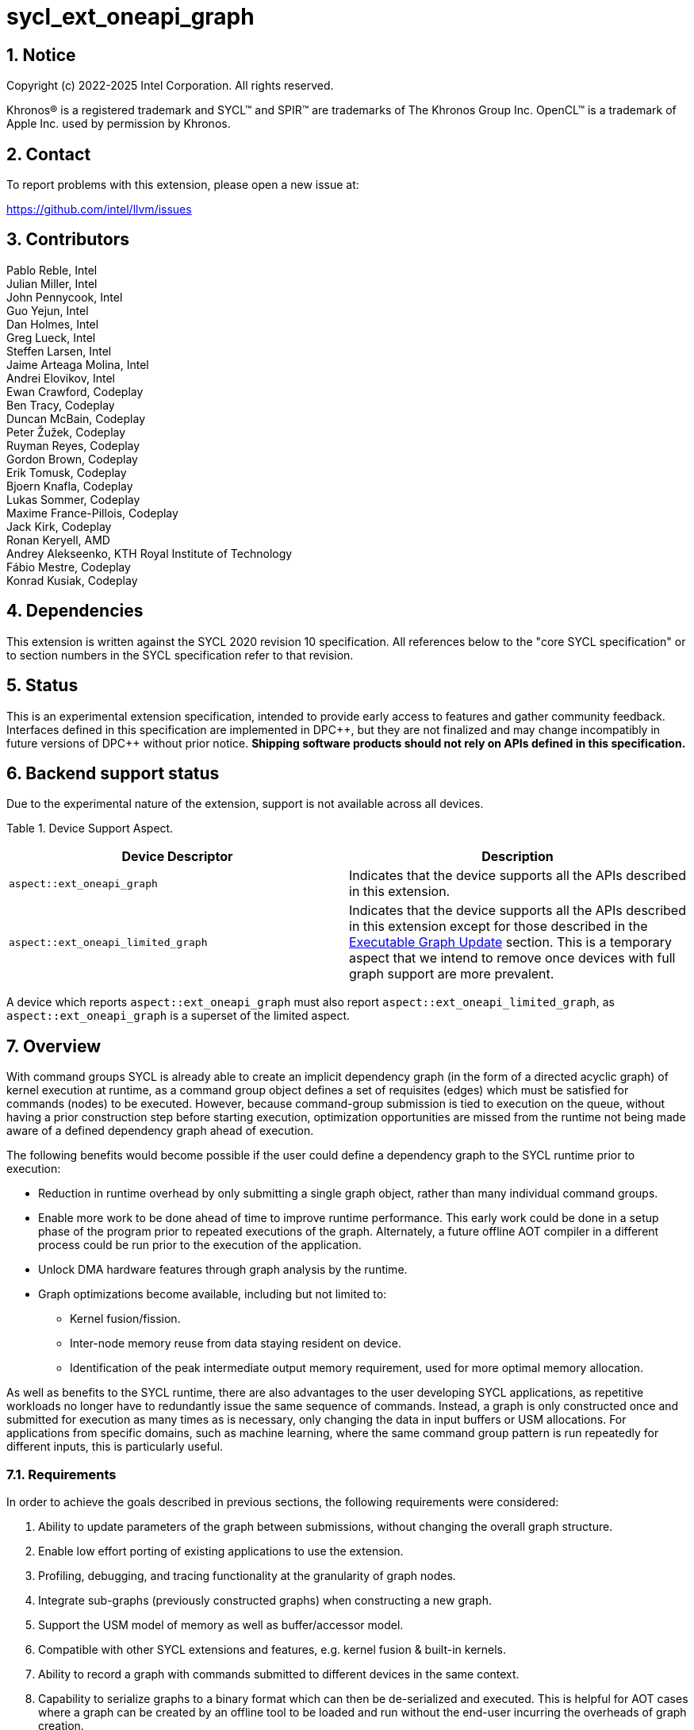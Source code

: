 = sycl_ext_oneapi_graph

:source-highlighter: coderay
:coderay-linenums-mode: table

// This section needs to be after the document title.
:doctype: book
:toc2:
:toc: left
:encoding: utf-8
:lang: en
:sectnums:
:dpcpp: pass:[DPC++]
:endnote: &#8212;{nbsp}end{nbsp}note

// Set the default source code type in this document to C++,
// for syntax highlighting purposes.  This is needed because
// docbook uses c++ and html5 uses cpp.
:language: {basebackend@docbook:c++:cpp}

== Notice

Copyright (c) 2022-2025 Intel Corporation.  All rights reserved.

Khronos(R) is a registered trademark and SYCL(TM) and SPIR(TM) are trademarks
of The Khronos Group Inc.  OpenCL(TM) is a trademark of Apple Inc. used by
permission by Khronos.


== Contact

To report problems with this extension, please open a new issue at:

https://github.com/intel/llvm/issues

== Contributors

Pablo Reble, Intel +
Julian Miller, Intel +
John Pennycook, Intel +
Guo Yejun, Intel +
Dan Holmes, Intel +
Greg Lueck, Intel +
Steffen Larsen, Intel +
Jaime Arteaga Molina, Intel +
Andrei Elovikov, Intel +
Ewan Crawford, Codeplay +
Ben Tracy, Codeplay +
Duncan McBain, Codeplay +
Peter Žužek, Codeplay +
Ruyman Reyes, Codeplay +
Gordon Brown, Codeplay +
Erik Tomusk, Codeplay +
Bjoern Knafla, Codeplay +
Lukas Sommer, Codeplay +
Maxime France-Pillois, Codeplay +
Jack Kirk, Codeplay +
Ronan Keryell, AMD +
Andrey Alekseenko, KTH Royal Institute of Technology +
Fábio Mestre, Codeplay +
Konrad Kusiak, Codeplay +

== Dependencies

This extension is written against the SYCL 2020 revision 10 specification.  All
references below to the "core SYCL specification" or to section numbers in the
SYCL specification refer to that revision.

== Status

This is an experimental extension specification, intended to provide early
access to features and gather community feedback.  Interfaces defined in this
specification are implemented in {dpcpp}, but they are not finalized and may
change incompatibly in future versions of {dpcpp} without prior notice.
*Shipping software products should not rely on APIs defined in this
specification.*

== Backend support status

Due to the experimental nature of the extension, support is not available across
all devices.

Table {counter: tableNumber}. Device Support Aspect.
[%header]
|===
| Device Descriptor | Description

|`aspect::ext_oneapi_graph`
| Indicates that the device supports all the APIs described in this extension.
|`aspect::ext_oneapi_limited_graph`
| Indicates that the device supports all the APIs described in this extension
except for those described in the <<executable-graph-update, Executable Graph
Update>> section. This is a temporary aspect that we intend to remove once
devices with full graph support are more prevalent.

|===

A device which reports `aspect::ext_oneapi_graph` must also report
`aspect::ext_oneapi_limited_graph`, as `aspect::ext_oneapi_graph` is a
superset of the limited aspect.

== Overview

With command groups SYCL is already able to create an implicit dependency
graph (in the form of a directed acyclic graph) of kernel execution at runtime,
as a command group object defines a set of requisites (edges) which must be
satisfied for commands (nodes) to be executed. However, because command-group
submission is tied to execution on the queue, without having a prior
construction step before starting execution, optimization opportunities are
missed from the runtime not being made aware of a defined dependency graph ahead
of execution.

The following benefits would become possible if the user could define a
dependency graph to the SYCL runtime prior to execution:

* Reduction in runtime overhead by only submitting a single graph object, rather
  than many individual command groups.

* Enable more work to be done ahead of time to improve runtime performance. This
  early work could be done in a setup phase of the program prior to repeated
  executions of the graph. Alternately, a future offline AOT compiler in a different
  process could be run prior to the execution of the application.

* Unlock DMA hardware features through graph analysis by the runtime.

* Graph optimizations become available, including but not limited to:
** Kernel fusion/fission.
** Inter-node memory reuse from data staying resident on device.
** Identification of the peak intermediate output memory requirement, used for
   more optimal memory allocation.

As well as benefits to the SYCL runtime, there are also advantages to the user
developing SYCL applications, as repetitive workloads no longer have to
redundantly issue the same sequence of commands. Instead, a graph is only
constructed once and submitted for execution as many times as is necessary, only
changing the data in input buffers or USM allocations. For applications from
specific domains, such as machine learning, where the same command group pattern
is run repeatedly for different inputs, this is particularly useful.

=== Requirements

In order to achieve the goals described in previous sections, the following
requirements were considered:

1. Ability to update parameters of the graph between submissions, without
   changing the overall graph structure.
2. Enable low effort porting of existing applications to use the extension.
3. Profiling, debugging, and tracing functionality at the granularity of graph
   nodes.
4. Integrate sub-graphs (previously constructed graphs) when constructing a new
   graph.
5. Support the USM model of memory as well as buffer/accessor model.
6. Compatible with other SYCL extensions and features, e.g. kernel fusion &
   built-in kernels.
7. Ability to record a graph with commands submitted to different devices in the
   same context.
8. Capability to serialize graphs to a binary format which can then be
   de-serialized and executed. This is helpful for AOT cases where a graph
   can be created by an offline tool to be loaded and run without the end-user
   incurring the overheads of graph creation.
9. Backend interoperability, the ability to retrieve a native graph object from
    the graph and use that in a native backend API.

To allow for prototype implementations of this extension to be developed
quickly for evaluation the scope of this proposal was limited to a subset
of these requirements. In particular, the serialization functionality (8),
backend interoperability (9), and a profiling/debugging interface (3) were
omitted. As these are not easy to abstract over several backends without
significant investigation. It is also hoped these features can be exposed as
additive changes to the API, and thus introduced in future versions of the
extension.

Another reason for deferring a serialize/deserialize API (8) is that its scope
could extend from emitting the graph in a binary format, to emitting a
standardized IR format that enables further device specific graph optimizations.

Multi-device support (7) is something that we are considering introducing into
the extension in later revisions, which may result in API changes. It has been
planned for to the extent that the definition of a graph node is device
specific, however currently all nodes in a graph must target the same device
provided to the graph constructor.

=== Graph Building Mechanisms

This extension contains two different API mechanisms for constructing a graph
of commands:

1. **Explicit graph building API** - Allows users to specify the exact nodes
and edges they want to add to the graph.

2. **Queue recording API (aka "Record & Replay")** - Introduces state to a
`sycl::queue` such that rather than scheduling commands immediately for
execution, they are added to the graph object instead, with edges captured from
the dependencies of the command group.

Each of these mechanisms for constructing a graph have their own advantages, so
having both APIs available allows the user to pick the one which is most
suitable for them. The queue recording API allows quicker porting of existing
applications, and can capture external work that is submitted to a queue, for
example via library function calls. While the explicit API can better express
what data is internal to the graph for optimization, and dependencies don't need
to be inferred.

It is valid to combine these two mechanisms, however it is invalid to modify
a graph using the explicit API while that graph is currently recording commands
from any queue, for example:

[source, c++]
----
graph.begin_recording(queue);
graph.add(/*command group*/);    // Invalid as graph is recording a queue
graph.end_recording();
----

== Specification

=== Feature test macro

This extension provides a feature-test macro as described in the core SYCL
specification.  An implementation supporting this extension must predefine the
macro `SYCL_EXT_ONEAPI_GRAPH` to one of the values defined in the table below.
Applications can test for the existence of this macro to determine if the
implementation supports this feature, or applications can test the macro's
value to determine which of the extension's APIs the implementation supports.

Table {counter: tableNumber}. Values of the `SYCL_EXT_ONEAPI_GRAPH` macro.
[%header,cols="1,5"]
|===
|Value |Description
|1     |Initial extension version. Base features are supported.
|===

=== SYCL Graph Terminology [[terminology]]

Table {counter: tableNumber}. Terminology.
[%header,cols="1,3"]
|===
| Concept | Description

| Graph
| A directed and acyclic graph (DAG) of commands (nodes) and their dependencies
(edges), represented by the `command_graph` class.

| Node
| A command, which can have different attributes, targeting a specific device.

| Edge
| Dependency between commands as a happens-before relationship.

|===

==== Explicit Graph Building API

When using the explicit graph building API to construct a graph, nodes and
edges are captured as follows.

Table {counter: tableNumber}. Explicit Graph Definition.
[%header,cols="1,3"]
|===
| Concept | Description

| Node
| In the explicit graph building API nodes are created by the user invoking
methods on a modifiable graph passing a command-group function (CGF). Each node
represents either a command-group or an empty operation.

| Edge
| In the explicit graph building API edges are primarily defined by the user
through newly added interfaces. This is either using the `make_edge()` function
to define an edge between existing nodes, or using a
`property::node::depends_on` property list when adding a new node to the graph.

Edges can also be created when explicitly adding nodes to the graph through
existing SYCL mechanisms for expressing dependencies. Data dependencies from
accessors to existing nodes in the graph are captured as an edge. Using
`handler::depends_on()` will also create a graph edge when passed an event
returned from a queue submission captured by a queue recording to the same
graph.
|===

==== Queue Recording API

When using the record & replay API to construct a graph by recording a queue,
nodes and edges are captured as follows.

Table {counter: tableNumber}. Recorded Graph Definition.
[%header,cols="1,3"]
|===
| Concept | Description

| Node
| A node in a queue recorded graph represents a command-group submission to the
device associated with the queue being recorded. Nodes are constructed from
the command-group functions (CGF) passed to `queue::submit()`, or from the queue
shortcut equivalents for the defined handler command types. Each submission
encompasses either one or both of a.) some data movement, b.) a single
asynchronous command launch. Nodes cannot define forward edges, only backwards.
That is, nodes can only create dependencies on command-groups that have already
been submitted.

| Edge
| An edge in a queue recorded graph is expressed through command group
dependencies in one of three ways. Firstly, through buffer accessors that
represent data dependencies between two command groups captured as nodes.
Secondly, by using the `handler::depends_on()` mechanism inside a command group
captured as a node. However, for an event passed to `handler::depends_on()` to
create an edge, it must be an event returned from a queue
submission captured by the same graph. Otherwise, a synchronous error will be
thrown with error code `invalid`. `handler::depends_on()` can be
used to express edges when a user is working with USM memory rather than SYCL
buffers. Thirdly, for a graph recorded with an in-order queue, an edge is added
automatically between two sequential command groups submitted to the in-order queue.
|===

==== Sub-Graph

A node in a graph can take the form of a nested sub-graph. This occurs when
a command-group submission that invokes `handler::ext_oneapi_graph()` with an
executable graph object is added to the graph as a node. The child graph node is
scheduled in the parent graph as-if edges are created to connect the root nodes
of the child graph with the dependent nodes of the parent graph.

Adding an executable graph as a sub-graph does not affect its existing node
dependencies, such that it could be submitted in future without any side
effects of prior uses as a sub-graph.

=== Node

[source, c++]
----
namespace sycl::ext::oneapi::experimental {
enum class node_type {
  empty,
  subgraph,
  kernel,
  memcpy,
  memset,
  memfill,
  prefetch,
  memadvise,
  ext_oneapi_barrier,
  host_task,
  async_malloc,
  async_free
};

class node {
public:
  node() = delete;

  node_type get_type() const;

  std::vector<node> get_predecessors() const;

  std::vector<node> get_successors() const;

  static node get_node_from_event(event nodeEvent);

  template <int Dimensions>
  void update_nd_range(nd_range<Dimensions> executionRange);

  template <int Dimensions>
  void update_range(range<Dimensions> executionRange);
};

}  // sycl::namespace ext::oneapi::experimental
----

:crs: https://www.khronos.org/registry/SYCL/specs/sycl-2020/html/sycl-2020.html#sec:reference-semantics

Node is a class that encapsulates tasks like SYCL kernel functions, or memory
operations for deferred execution. A graph must
be created first, the structure of a graph is defined second by adding nodes and
edges.

The `node` class provides the {crs}[common reference semantics].

==== Node Member Functions

[source, c++]
----
node_type get_type() const;
----

_Returns:_ A value representing the type of command this node represents.

[source, c++]
----
std::vector<node> get_predecessors() const;
----

_Returns:_ A list of the predecessor nodes which this node directly depends on.

[source, c++]
----
std::vector<node> get_successors() const;
----

_Returns:_ A list of the successor nodes which directly depend on this node.

[source, c++]
----
static node get_node_from_event(event nodeEvent);
----

_Effects:_ Finds the node associated with an event `nodeEvent` created from
a submission to a queue in the recording state.

_Returns:_ Graph node that was created when the command that returned
`nodeEvent` was submitted.

_Throws:_ An `exception` with error code `invalid` if `nodeEvent` is not
associated with a graph node.

[source, c++]
----
template <int Dimensions>
void update_nd_range(nd_range<Dimensions> executionRange);
----

_Effects:_ Updates the ND-range for this node with a new value
`executionRange`. This new value will not affect any executable graphs this
node is part of until it is passed to the executable graph's update function.
See <<executable-graph-update, Executable Graph Update>> for more information
about updating kernel nodes.

_Constraints_: Available only when `Dimensions` is 1, 2, or 3.

_Throws:_

* An `exception` with error code `invalid` if `Dimensions` does not match the
  dimensions of the existing kernel execution range.

* An `exception` with error code `invalid` if the type of the node is not a
  kernel execution.

[source, c++]
----
template <int Dimensions>
void update_range(range<Dimensions> executionRange);
----

_Effects:_ Updates the execution range for this node with a new value
`executionRange`. This new value will not affect any executable graphs this
node is part of until it is passed to the executable graph's update function.
See <<executable-graph-update, Executable Graph Update>> for more information
about updating kernel nodes.

_Constraints_: Available only when `Dimensions` is 1, 2, or 3.

_Throws:_

* An `exception` with error code `invalid` if `Dimensions` does not match the
  dimensions of the existing kernel execution range.

* An `exception` with error code `invalid` if the type of the node is not a
  kernel execution.

==== Dynamic Parameters

[source,c++]
----
namespace ext::oneapi::experimental{
template <typename ValueT>
class dynamic_parameter {
public:
  dynamic_parameter(command_graph<graph_state::modifiable> graph, const ValueT &initialValue);

  void update(const ValueT& newValue);
};
}
----

Dynamic parameters are arguments to a node's command-group which can be updated
by the user after the node has been added to a graph. Updating the value of a
dynamic parameter will be reflected in the modifiable graph which contains this
node. These updated nodes can then be passed to an executable graph to update
it with new values.

The type of the underlying object a dynamic parameter represents is set at
compile time using a template parameter. This underlying type can be an
accessor, a pointer to a USM allocation, scalar passed by value, or a raw byte
representation of the argument. The raw byte representation is intended to
enable updating arguments set using
link:../experimental/sycl_ext_oneapi_raw_kernel_arg.asciidoc[sycl_ext_oneapi_raw_kernel_arg].

Dynamic parameters are registered with nodes in a modifiable graph, with each
registration associating one or more node arguments to the dynamic parameter
instance. Registration happens inside the command-group that the node
represents, and is done when dynamic parameters are set as parameters to the
kernel using `handler::set_arg()`/`handler::set_args()`. It is valid for a node
argument to be registered with more than one dynamic parameter instance.

See <<executable-graph-update, Executable Graph Update>> for more information
about updating node parameters.

The `dynamic_parameter` class provides the {crs}[common reference semantics].

===== Member functions of the `dynamic_parameter` class

[source,c++]
----
dynamic_parameter(command_graph<graph_state::modifiable> graph,
                  const ValueT &initialValue);
----

_Effects:_ Constructs a dynamic parameter object that can be registered with
command graph nodes from `graph` with an initial value `initialValue`.

[Note: This constructor which takes a graph has been deprecated and will be
replaced in the next ABI breaking window. The new constructor will not
associate a dynamic parameter with any specific graph. -- end note]

[source,c++]
----
void update(const ValueT& newValue);
----

_Effects:_ Updates parameters in all nodes registered with this dynamic parameter to
`newValue`. This new value will be reflected immediately in the modifiable graph
which contains the registered nodes. The new value will not be reflected in any
executable graphs created from that modifiable graph until
`command_graph::update()` is called passing the modified nodes, or a new
executable graph is finalized from the modifiable graph.

It is not an error if `newValue` is set to the current parameter value in any
registered nodes.

==== Dynamic Command Groups [[dynamic-command-groups]]

[source,c++]
----
namespace ext::oneapi::experimental {
class dynamic_command_group {
public:
  dynamic_command_group(
      command_graph<graph_state::modifiable> &graph,
      const std::vector<std::function<void(handler &)>>& cgfList);

  size_t get_active_index() const;
  void set_active_index(size_t cgfIndex);
};
----

Dynamic command-groups can be added as nodes to a graph. They provide a
mechanism that allows updating the command-group function of a node after the
graph is finalized. There is always one command-group function in the dynamic
command-group that is set as active, this is the command-group which will
execute for the node when the graph is finalized into an executable state
`command_graph`, and all the other command-group functions in `cgfList` will be
ignored. The executable `command_graph` node can then be updated to a different
kernel in `cgfList`, by selecting a new active index on the dynamic
command-group object and calling the `update(node& node)` method on the
executable `command_graph`.

The `dynamic_command_group` class provides the {crs}[common reference semantics].

See <<executable-graph-update, Executable Graph Update>> for more information
about updating command-groups.

===== Limitations

Dynamic command-groups can only contain the following operations:

* Kernel operations
* <<host-tasks, Host-tasks>>

Trying to construct a dynamic command-group with functions that contain other
operations will result in an error.

All the command-group functions in a dynamic command-group must have identical dependencies.
It is not allowed for a dynamic command-group to have command-group functions that would
result in a change to the graph topology when set to active. In practice, this means that
any calls to `handler.depends_on()` must be identical for all the command-group functions
in a dynamic command-group. The dependencies created by buffer accessors must also create
identical node dependencies across all of the command-group functions.

===== Member functions of the `dynamic_command_group` class

[source,c++]
----
dynamic_command_group(
command_graph<graph_state::modifiable> &graph,
const std::vector<std::function<void(handler &)>>& cgfList);
----

_Effects:_ Constructs a dynamic command-group object that can be added as a
node to `graph`.
`cgfList` is the list of command-group functions that can be activated for this dynamic command-group.
The command-group function at index 0 will be active by default.

_Throws:_

* Synchronously `exception` with error code `invalid` if the graph wasn't created with
  the `property::graph::assume_buffer_outlives_graph` property and the `dynamic_command_group`
  is created with any command-group function that uses buffers. See the
  <<assume-buffer-outlives-graph-property, Assume-Buffer-Outlives-Graph>>
  property for more information.

* An `exception` with error code `invalid` if the `dynamic_command_group`
  is created with command-group functions that are not kernel executions
  or host-tasks.

* An `exception` with error code `invalid` if `cgfList` is empty.

* An `exception` with error code `invalid` if the types of all command-groups in
  `cgfList` do not match.

[source,c++]
----
size_t get_active_index() const;
----

_Returns:_ the index of the currently active command-group function in this
`dynamic_command_group`.

[source,c++]
----
void set_active_index(size_t cgfIndex);
----

_Effects:_ Sets the command-group function with index `cgfIndex` as active.
The index of the command-group function in a `dynamic_command_group` is
identical to its index in the `cgfList` vector when it was passed to the
`dynamic_command_group` constructor.
This change will be reflected immediately in the modifiable graph which contains this
`dynamic_command_group`. The new value will not be reflected in any executable graphs
created from that modifiable graph until `command_graph::update()` is called, passing
the modified nodes, or a new executable graph is finalized from the modifiable graph.
Setting `cgfIndex` to the index of the currently active command-group function is
a no-op.

_Throws:_ An `exception` with error code `invalid` if `cgfIndex` is not a
valid index.

==== Depends-On Property

[source,c++]
----
namespace sycl::ext::oneapi::experimental::property::node {
class depends_on {
  public:
    template<typename... NodeTN>
    depends_on(NodeTN... nodes);
};
}
----

The API for explicitly adding nodes to a `command_graph` includes a
`property_list` parameter. This extension defines the `depends_on` property to
be passed here. `depends_on` defines any `node` objects for the created node to
be dependent on, and therefore form an edge with. These nodes are in addition to
the dependent nodes identified from the command-group requisites of the created
node.

==== Depends-On-All-Leaves Property
[source,c++]
----
namespace sycl::ext::oneapi::experimental::property::node {
class depends_on_all_leaves {
  public:
    depends_on_all_leaves() = default;
};
}
----

The API for explicitly adding nodes to a `command_graph` includes a
`property_list` parameter. This extension defines the `depends_on_all_leaves`
property to be passed here. `depends_on_all_leaves` provides a shortcut for
adding all the current leaves of a graph as dependencies.

=== Graph

[source, c++]
----
namespace sycl::ext::oneapi::experimental {
// State of a graph
enum class graph_state {
  modifiable,
  executable
};

// New object representing graph
template<graph_state State = graph_state::modifiable>
class command_graph {};

template<>
class command_graph<graph_state::modifiable> {
public:
  command_graph(const context& syclContext, const device& syclDevice,
                const property_list& propList = {});

  command_graph(const queue& syclQueue,
                const property_list& propList = {});

  command_graph<graph_state::executable>
  finalize(const property_list& propList = {}) const;

  void begin_recording(queue& recordingQueue, const property_list& propList = {});
  void begin_recording(const std::vector<queue>& recordingQueues, const property_list& propList = {});

  void end_recording();
  void end_recording(queue& recordingQueue);
  void end_recording(const std::vector<queue>& recordingQueues);

  node add(const property_list& propList = {});

  template<typename T>
  node add(T cgf, const property_list& propList = {});

  node add(dynamic_command_group& dynamicCG, const property_list& propList = {});

  void make_edge(node& src, node& dest);

  void print_graph(std::string path, bool verbose = false) const;

  std::vector<node> get_nodes() const;
  std::vector<node> get_root_nodes() const;
};

template<>
class command_graph<graph_state::executable> {
public:
    command_graph() = delete;

    void update(node& node);
    void update(const std::vector<node>& nodes);
    void update(const command_graph<graph_state::modifiable>& graph);

    size_t get_required_mem_size() const noexcept;
};

}  // namespace sycl::ext::oneapi::experimental
----

This extension adds a new `command_graph` object which follows the
{crs}[common reference semantics] of other SYCL runtime objects.

A `command_graph` represents a directed acyclic graph of nodes, where each node
represents a single command for a specific device or a sub-graph. The execution
of a graph completes when all its nodes have completed.

A `command_graph` is built up by either recording queue submissions or
explicitly adding nodes, then once the user is happy that the graph is complete,
the graph instance is finalized into an executable variant which can have no
more nodes added to it. Finalization may be a computationally expensive
operation as the runtime can perform optimizations based on the graph
structure. After finalization the graph can be submitted for execution on a
queue one or more times with reduced overhead.

A `command_graph` can be submitted to both in-order and out-of-order queues. Any
dependencies between the graph and other command-groups submitted to the same 
queue will be respected. However, the in-order and out-of-order properties of the
queue have no effect on how the nodes within the graph are executed (e.g. the graph
nodes without dependency edges may execute out-of-order even when using an in-order
queue). For further information about how the properties of a queue affect graphs
<<Queue Properties, see the section on Queue Properties>>

==== Graph State

An instance of a `command_graph` object can be in one of two states:

* **Modifiable** - Graph is under construction and new nodes may be added to it.
* **Executable** - Graph topology is fixed after finalization and graph is ready to
  be submitted for execution.

A `command_graph` object is constructed in the _modifiable_ state and is made
_executable_ by the user invoking `command_graph::finalize()` to create a
new executable instance of the graph. An executable graph cannot be converted
to a modifiable graph. After finalizing a graph in the modifiable state, it is
valid for a user to add additional nodes and finalize again to create subsequent
executable graphs. The state of a `command_graph` object is made explicit by
templating on state to make the class strongly typed, with the default template
argument being `graph_state::modifiable` to reduce code verbosity on
construction.

.Graph State Diagram
[source, mermaid]
....
graph LR
    Modifiable -->|Finalize| Executable
....

==== Executable Graph Update [[executable-graph-update]]

A graph in the executable state can have the configuration of its nodes modified
using a concept called graph _update_. This avoids a user having to rebuild and
finalize a new executable graph when only the parameters of graph nodes change
between submissions.

Updates to a graph will be scheduled after any in-flight executions of the same
graph and will not affect previous submissions of the same graph. The user is
not required to wait on any previous submissions of a graph before updating it.

To update an executable graph, the `property::graph::updatable` property must
have been set when the graph was created during finalization. Otherwise, an
exception will be thrown if a user tries to update an executable graph. This
guarantee allows the backend to provide a more optimized implementation, if
possible.

===== Supported Features

The only types of nodes that are currently able to be updated in a graph are:

* Kernel executions
* <<host-tasks, Host-tasks>>

There are two different APIs that can be used to update a graph:

* <<individual-node-update, Individual Node Update>> which allows updating
individual nodes of a command-graph.
* <<whole-graph-update, Whole Graph Update>> which allows updating the
entirety of the graph simultaneously by using another graph as a
reference.

The following table illustrates the aspects of each supported node type that can be changed
depending on the API used to perform the update.

Table {counter: tableNumber}. Graph update capabilites for supported node types.
[cols="1,2a,2a"]
|===
|Node Type|<<individual-node-update, Individual Node Update>>|<<whole-graph-update, Whole Graph Update>>

|`node_type::kernel`
|

* Kernel function
* Kernel parameters
* ND-range

|
* Kernel parameters
* ND-range

|`node_type::host_task`
|
* Host-task function
|
* Host-task function

|===

===== Individual Node Update [[individual-node-update]]

Individual nodes of an executable graph can be updated directly. Depending on the attribute or `node_type` of the node that requires updating, different API's should be used:

====== Parameter Updates

_Supported Node Types: Kernel_

Parameters to individual nodes in a graph in the `executable` state can be
updated between graph executions using dynamic parameters. A `dynamic_parameter`
object is created with a modifiable state graph and an initial value for the
parameter. Dynamic parameters can then be registered with nodes in that graph
when passed to calls to `set_arg()/set_args()`.

Parameter updates are performed using a `dynamic_parameter` instance by calling
`dynamic_parameter::update()` to update all the parameters of nodes to which the
`dynamic_parameter` is registered. Updates will not affect any nodes which were
not registered, even if they use the same parameter value as a
`dynamic_parameter`.

Since the structure of the graph became fixed when finalizing, updating
parameters on a node will not change the already defined dependencies between
nodes. This is important to note when updating buffer parameters to a node,
since no edges will be automatically created or removed based on this change.
Care should be taken that updates of buffer parameters do not change the
behavior of a graph when executed.

For example, if there are two nodes (NodeA and NodeB) which are connected
by an edge due to a dependency on the same buffer, both nodes must have
this buffer parameter updated to the new value. This maintains the correct
data dependency and prevents unexpected behavior. To achieve this, one
dynamic parameter for the buffer can be registered with all the nodes which
use the buffer as a parameter. Then a single `dynamic_parameter::update()` call
will maintain the graphs data dependencies.

====== Execution Range Updates

_Supported Node Types: Kernel_

Another configuration that can be updated is the execution range of the
kernel, this can be set through `node::update_nd_range()` or
`node::update_range()` but does not require any prior registration.

An alternative way to update the execution range of a node is to do so while
updating command groups as described in the next section. Using this mechanism
lifts the restriction from `node::update_nd_range()` / `node::update_range()`
of only being to update the execution range in the same dimension. As the
update being tied to a change in command-group means that the updated kernel
code may be defined as operating in a different dimension.

====== Command Group Updates

_Supported Node Types: Kernel, Host-task_

The command-groups of a kernel node can be updated using
<<dynamic-command-groups, Dynamic Command-Groups>>. Dynamic command-groups allow
replacing the command-group function of a kernel node with a different one. This
effectively allows updating the kernel function and/or the kernel execution
range.

Command-group updates are performed by creating an instance of the
`dynamic_command_group` class. A dynamic command-group is created with a modifiable
state graph and a list of possible command-group functions. Command-group functions
within a dynamic command-group can then be set to active by using the member function
`dynamic_command_group::set_active_index()`.

Dynamic command-groups are compatible with dynamic parameters. This means that
dynamic parameters can be used in command-group functions that are part of
dynamic command-groups. Updates to such dynamic parameters will be reflected
in the command-group functions once they are activated.

Note that the execution range is tied to the command-group, therefore updating
the range of a node which uses a dynamic command-group will update the
execution range of the currently active command-group. If the dynamic
command-group is shared by another node, it will also update the execution
range of the other nodes sharing that dynamic command-group. Activating a
command-group with `set_active_index` to a command-group that previously had
its execution range updated with `node::update_range()` or
`node::update_nd_range()` will not reset the execution range to the original
value, but instead use the most recently updated value.

====== Committing Updates

Updating a node using the methods mentioned above will take effect immediately
for nodes in modifiable command-graphs. However, for graphs that are in the executable
state, in order to commit the update, the updated nodes must be passed to
`command_graph<graph_state::executable>::update(node& node)` or
`command_graph<graph_state::executable>::update(const std::vector<node>& nodes)`.

===== Whole Graph Update [[whole-graph-update]]

A graph in the executable state can have all of its nodes updated using the
`command_graph<graph_state::executable>::update(graph)` method. This method
takes a source graph in the modifiable state and updates the nodes in the target
executable state graph to reflect any changes made to the nodes in the source
graph. The characteristics which will be updated are detailed in the section on
<<executable-graph-update, Executable Graph Update>>.

Both the source and target graphs for the update must satisfy the following
conditions:

* Both graphs must have been created with the same device and context.
* Neither graph may have any nodes of type `node_type::async_malloc` or
  `node_type::async_free`.
* Both graphs must be topologically identical. The graphs are considered
  topologically identical when:

** Both graphs must have the same number of nodes and edges.
** Internal edges must be between corresponding nodes in each graph.
** Nodes must be added in the same order in the two graphs. Nodes may be added
   via `command_graph::add`, or for a recorded queue via `queue::submit` or
   queue shortcut functions.
** Corresponding nodes in each graph must have the same `node_type`.
** Corresponding nodes of type `node_type::kernel` must have kernels with
   identical types:

*** When the kernel is defined as a lambda, the lambda must be the same.
*** When the kernel is defined as a named function object, the kernel class
    must be the same.
*** When the kernel is defined as a plain function, the function must be the
    same.

** Edge dependencies for each node in the two graphs must be created in the
   same order by using the same API invocation to create each edge. See
   the <<terminology, terminology section>> for an exhaustive definition of
   how edges are defined in a graph for each of the two graph construction
   APIs.

Attempting to use whole-graph update with source or target graphs which do not
satisfy the conditions of topological identity results in undefined behavior,
as it may prevent the runtime from pairing nodes in the source and target
graphs.

It is valid to use nodes that contain dynamic parameters in whole graph updates.
If a node containing a dynamic parameter is updated through the whole graph
update API, then any previous updates to the dynamic parameter will be reflected
in the new graph.

==== Graph-Owned Memory Allocations [[graph-memory-allocations]]

:async_alloc_spec: xref:../proposed/sycl_ext_oneapi_async_memory_alloc.asciidoc

It can be desirable for a graph to own and manage memory allocations for memory
associated with commands in the graph. This is made possible by using the
`async_<malloc/malloc_from_pool>` and `async_free` commands from the
{async_alloc_spec}[sycl_ext_oneapi_async_memory_alloc] extension. These
commands can be added to a graph either via queue recording or explicit graph
creation, which will create allocations which are owned and managed by that
specific `command_graph`, and who's lifetimes are tied to the lifetime of that
graph.

Pointers returned from allocation nodes can be used in other graph nodes in the
same way as regular USM pointers.

===== API Usage

Malloc and free nodes can be added to a graph via both the explicit and queue
recording graph APIs using the `async_<malloc/malloc_from_pool/free>` free
functions inside a command-group:

[source,c++]
----
void* Ptr = nullptr;
size_t AllocSize = 1024;

// Explicit graph creation
Graph.add([&](handler &CGH){
  Ptr = async_malloc(CGH, usm::alloc::device, AllocSize);
});

Graph.add([&](handler &CGH){
  async_free(CGH, Ptr);
});

// Queue recording
Graph.begin_recording(Queue);
Queue.submit([&](handler &CGH){
  Ptr = async_malloc(CGH, usm::alloc::device, AllocSize);
});
Queue.submit([&](handler &CGH){
  async_free(CGH, Ptr);
});
Graph.end_recording(Queue);
----

The `async_*` functions which take a queue can also be used with queue
recording, particularly when recording an in-order queue, to specify
dependencies as no SYCL event is returned.

[source,c++]
----
void* Ptr = nullptr;
size_t AllocSize = 1024;
queue Queue {syclContext, syclDevice, {property::queue::in_order{}}};

Graph.begin_recording(Queue);
Ptr = async_malloc(Queue, usm::alloc::device, AllocSize);
async_free(Queue, Ptr);
Graph.end_recording(Queue);
----

===== Supported Features [[allocation-supported-features]]

Currently only device allocations are supported. Attempting to add allocations
of any other type to a graph will result in synchronous errors being thrown
with error code `invalid`.

===== Restrictions [[allocation-restrictions]]

The following restrictions apply to any graph containing async malloc or free
nodes:

* Only one executable graph instance for a given modifiable graph (created by
finalizing the modifiable graph) can be alive at any time, and all copies of
that instance (created via the {crs}[common reference semantics] of the
`command_graph` class) must be destroyed before the graph can be finalized
again. 
* The graph cannot be used as a sub-graph in another graph.
* Graph memory allocation nodes cannot be updated, and graphs containing these
nodes cannot be updated via <<whole-graph-update, Whole Graph Update>>.

Attempting to perform any of the above operations will result in a sychronous
error being thrown with error code `invalid`.

===== Allocation Lifetime

The lifetime of graph-owned allocations are tied to the lifetime of the graph
itself.

It is only valid to use the pointers returned from graph allocation nodes inside
the graph in which they were allocated. Any nodes using these allocations must
be ordered after the allocation node and before the free node for that
allocation. Failure to do so will result in undefined behavior.

It is invalid to use these pointers outside of the owning graph and doing so
will result in undefined behavior.

===== Behaviour 

The semantics of `async_malloc` and `async_free` within a graph differ from the
non-graph usage described in the
{async_alloc_spec}[sycl_ext_oneapi_async_memory_alloc] extension.

* Graph memory allocations are not made directly from any default or
user-provided Memory Pool. Each graph containing async malloc/free nodes
maintains its own pool of memory from which allocations are made.
The following properties of a default or user-provided memory pool provided in
calls to `async_<malloc/malloc_from_pool>` will be respected for the associated
graph allocations, all other properties will be ignored:

** The allocation type specified when creating the pool with
`usm::alloc::<host/device/shared>`, subject to the limitations in the
<<allocation-supported-features, supported features>> section.

** `property::memory_pool::zero_init` - Allocated memory will be
zero-initialized every time a modifiable graph containing allocations with this
property is finalized into an executable graph (see
<<allocation-restrictions, this section>> for the restrictions around
finalization for such graphs). It will not be zero-initialized again before or
during any subsequent executions of the graph. If that is required by the
application it is the responsibility of the user to add the appropriate
commands to the graph to do this.

* `node_type::async_malloc` nodes within a graph will return a pointer to an
allocation of the provided size. This pointer can then be used in other graph
nodes ordered after that node in the same way any USM pointer would be. 

* `node_type::async_free` nodes within a graph indicate that a given allocation
is no longer in use. They must be ordered after the associated allocation node.
The pointer provided to `async_free` must be the address of a memory allocation
allocated by an async malloc node in the same graph.
Violating these preconditions will result in undefined behavior.

* Other nodes which use a given graph allocation must be ordered via
dependencies such that they are ordered after the allocation node and before the
free node for a given allocation. It is the user's responsibility to ensure that
dependencies are correct. Using a pointer in a graph command ordered after it
has been freed via an `async_free` node results in undefined behavior.

The total amount of memory required for graph allocations by an executable graph
can be queried using the `command_graph::get_required_mem_size()` member
function.

==== Graph Properties [[graph-properties]]

===== No-Cycle-Check Property

[source,c++]
----
namespace sycl::ext::oneapi::experimental::property::graph {
class no_cycle_check {
  public:
    no_cycle_check() = default;
};
}
----

The `property::graph::no_cycle_check` property disables any checks if a newly
added dependency will lead to a cycle in a specific `command_graph` and can be
passed to a `command_graph` on construction via the property list parameter.
As a result, no errors are reported when a function tries to create a cyclic
dependency. Thus, it's the user's responsibility to create an acyclic graph
for execution when this property is set. Creating a cycle in a `command_graph`
puts that `command_graph` into an undefined state. Any further operations
performed on a `command_graph` in this state will result in undefined
behavior.

===== Assume-Buffer-Outlives-Graph Property [[assume-buffer-outlives-graph-property]]

[source,c++]
----
namespace sycl::ext::oneapi::experimental::property::graph {
class assume_buffer_outlives_graph {
  public:
    assume_buffer_outlives_graph() = default;
};
}
----

The `property::graph::assume_buffer_outlives_graph` property disables
<<buffer-limitations, restrictions on using buffers>> in a `command_graph` and
can be passed to a `command_graph` on construction via the property list
parameter. This property represents a promise from the user that any buffer
which is used in a graph will be kept alive on the host for the lifetime of the
graph. Destroying that buffer during the lifetime of a `command_graph`
constructed with this property results in undefined behavior.

===== Updatable Property [[updatable-property]]

[source,c++]
----
namespace sycl::ext::oneapi::experimental::property::graph {
class updatable {
  public:
    updatable() = default;
};
}
----

The `property::graph::updatable` property enables updating a `command_graph`
when passed on finalization of a modifiable `command_graph`. For further
information see <<executable-graph-update, the section on Executable Graph
Update>>.

==== Enable-Profiling Property [[enable-profiling]]

[source,c++]
----
namespace sycl::ext::oneapi::experimental::property::graph {
class enable_profiling {
  public:
    enable_profiling() = default;
};
}
----

The `property::graph::enable_profiling` property enables profiling events
returned from submissions of the executable graph. Passing this property
implies disabling certain optimizations. As a result, the execution time of a
graph finalized with profiling enabled is longer than that of a graph without
profiling capability. An error will be thrown when attempting to profile an
event from a graph submission that was created without this property.

==== Graph Member Functions

===== Constructor of the `command_graph` class

[source,c++]
----
command_graph(const context& syclContext,
              const device& syclDevice,
              const property_list& propList = {});
----

_Effects:_ Creates a SYCL `command_graph` object in the modifiable state for context
`syclContext` and device `syclDevice`. Zero or more properties can be provided
to the constructed SYCL `command_graph` via an instance of `property_list`.
`syclContext` is an immutable characteristic of the graph.

_Constraints:_ This constructor is only available when the `command_graph`
state is `graph_state::modifiable`.

_Preconditions:_ Valid `command_graph` constructor properties are listed in
Section <<graph-properties, Graph Properties>>.

_Throws:_

* Synchronously `exception` with error code `invalid` if `syclDevice` is not
associated with `syclContext`.

* Synchronously `exception` with error code `invalid` if `syclDevice`
  <<device-info-query, reports this extension as unsupported>>.

[source,c++]
----
command_graph(const queue& syclQueue,
              const property_list& propList = {});
----

_Effects:_ Simplified constructor form where `syclQueue` provides only
the device and context which become immutable characteristics of the graph.
Zero or more properties can be provided to the constructed SYCL `command_graph`
via an instance of `property_list`. All other properties of the queue are
ignored for the purposes of graph creation. See the
<<Queue Properties, Queue Properties>> section for more general information
about how queue properties interact with command_graph objects.

_Constraints:_ This constructor is only available when the `command_graph` state is
`graph_state::modifiable`.

_Preconditions:_ Valid `command_graph` constructor properties are listed in
Section <<graph-properties, Graph Properties>>.

_Throws:_ Synchronously `exception` with error code `invalid` if the device
associated with
`syclQueue` <<device-info-query, reports this extension as unsupported>>.

===== Member functions of the `command_graph` class

[source,c++]
----
node add(const property_list& propList = {});
----

_Effects:_ This creates an empty node which contains no command. Its intended use is
to make a connection point inside a graph between groups of nodes, and can
significantly reduce the number of edges ( O(n) vs. O(n^2^) ).

_Constraints:_ This member function is only available when the `command_graph`
state is `graph_state::modifiable`.

_Returns:_ The empty node which has been added to the graph.

_Throws:_ Synchronously `exception` with error code `invalid` if a queue is
recording commands to the graph.

[source,c++]
----
template<typename T>
node add(T cgf, const property_list& propList = {});
----

_Effects:_ The `cgf` command group function behaves in much the same way as the command
group function passed to `queue::submit` unless explicitly stated otherwise in
<<extension-interaction, Interaction With Other Extensions>>. Code in the
function is executed synchronously, before the function returns back to
`command_graph::add`, with the exception of any SYCL commands (e.g. kernels,
or explicit memory copy operations). These commands are captured
into the graph and executed asynchronously when the graph is submitted to a
queue. The requisites of `cgf` will be used to identify any dependent nodes in
the graph to form edges with.

_Constraints:_ This member function is only available when the `command_graph`
state is `graph_state::modifiable`.

_Returns:_ The command-group function object node which has been added to the graph.

_Throws:_

* Synchronously `exception` with error code `invalid` if a queue is recording
  commands to the graph.
* Synchronously `exception` with error code `invalid` if the graph wasn't
  created with the `property::graph::assume_buffer_outlives_graph` property
  and this command uses a buffer. See the
  <<assume-buffer-outlives-graph-property, Assume-Buffer-Outlives-Graph>>
  property for more information.
* An `exception` with error code `invalid` if the type of the command contained
  in the command-group is `async_malloc` and the `usm::alloc` type of the
  associated memory pool is not `usm::alloc::device`.
* An `exception` with error code `invalid` if the type of the command contained
  in the command-group is not a kernel execution and a `dynamic_parameter` was
  registered inside `cgf`.

[source,c++]
----
node add(dynamic_command_group& dynamicCG, const property_list& propList = {});
----

_Effects:_ Adds the dynamic command-group `dynamicCG` as a node to the graph and sets the
current active command-group function in `dynamicCG` as the executable for future
executions of this graph node.
The current active command-group function in `dynamicCG` will be executed asynchronously
when the graph is submitted to a queue. The requisites of this command-group
function will be used to identify any dependent nodes in the graph
to form edges with. The other command-group functions in `dynamicCG` will be captured
into the graph but will not be executed in a graph submission unless they are
set to active.

_Constraints:_ This member function is only available when the `command_graph`
state is `graph_state::modifiable`.

_Returns:_ The dynamic command-group object node which has been added to the graph.

_Throws:_

* Synchronously `exception` with error code `invalid` if a queue is recording
  commands to the graph.

* Synchronously `exception` with error code `invalid` if the graph does not match
  the graph used on construction of `dynamicCG`.

* An `exception` with error code `invalid` if the command-group functions in
  `cgfList` have event or accessor dependencies that are incompatible with
  each other and would result in different graph topologies when set to active.

[source,c++]
----
void make_edge(node& src, node& dest);
----

_Effects:_ Creates a dependency between two nodes representing a happens-before
relationship. Node `dest` will be dependent on `src`.

_Constraints:_ This member function is only available when the `command_graph`
state is `graph_state::modifiable`.

_Throws:_

* Synchronously `exception` with error code `invalid` if a queue is recording
  commands to the graph object.

* Synchronously `exception` with error code `invalid` if `src` or `dest`
  are not valid nodes assigned to the graph object.

* Synchronously `exception` with error code `invalid` if `src` and `dest`
  are the same node.

* Synchronously `exception` with error code `invalid` if the resulting
  dependency would lead to a cycle. This error is omitted when
  `property::graph::no_cycle_check` is set.

[source,c++]
----
command_graph<graph_state::executable>
finalize(const property_list& propList = {}) const;
----

_Effects:_ Synchronous operation that creates a new graph in the executable
state with a fixed topology that can be submitted for execution on any queue
sharing the context associated with the graph.
It is valid to call this member function to create a new executable graph while
another executable graph created from the same modifiable graph already exists,
unless the graph contains
<<graph-memory-allocations, graph-owned memory allocations>>.
It is also valid to continue to add new nodes to the modifiable graph instance
after calling this function. It is valid to finalize an empty graph instance
with no recorded commands.

_Constraints:_ This member function is only available when the `command_graph`
state is `graph_state::modifiable`.

_Returns:_ A new executable graph object which can be submitted to a queue.

_Throws:_ 

* Synchronous `exception` with error code `feature_not_supported` if
  the graph contains a command that is not supported by the device.
* An `exception` with error code `invalid` if the graph contains
  <<graph-memory-allocations, graph-owned memory allocations>> and any instance
  of an executable graph created from this modifiable graph is still alive.

[source,c++]
----
void
print_graph(std::string path, bool verbose = false) const;
----

_Effects:_ Synchronous operation that writes a DOT formatted description of the graph to the
provided `path`. By default, this includes the graph topology, node types, node id,
and kernel names.
`verbose` can be set to true to write more detailed information about each node type
such as kernel arguments, copy source, and destination addresses.
At the moment DOT format is the only supported format. The name of the output file
must therefore match this extension, i.e. "<filename>.dot".

_Throws:_ Synchronously `exception` with error code `invalid` if the path is
invalid or the file extension is not supported or if the write operation failed.

[source,c++]
----
std::vector<node> get_nodes() const;
----

_Returns:_ A list of all the nodes present in the graph in the order that they
were added.

[source,c++]
----
std::vector<node> get_root_nodes() const;
----

_Returns:_ A list of all nodes in the graph which have no dependencies.

[source,c++]
----
size_t get_required_mem_size() const noexcept;
----

_Constraints:_ This member function is only available when the `command_graph` state is
`graph_state::executable`.

_Returns:_ The total size in bytes of the memory required for
<<graph-memory-allocations, graph-owned memory allocations>> in this graph.

=====  Member functions of the `command_graph` class for graph update

[source,c++]
----
void update(node& node);
----

_Effects:_ Updates an executable graph node that corresponds to `node`.
`node` must be a kernel execution node. The command-group function of the node
will be updated, inside the executable graph, to reflect the current values
in `node`. This includes the kernel function, the kernel nd-range and
the kernel parameters. Updating these values will not change the structure of
the graph.
The implementation may perform a blocking wait during this call on any
in-flight executions of that same graph if required by the backend.

_Constraints:_ This member function is only available when the `command_graph`
state is `graph_state::executable`.

_Throws:_

* Synchronously `exception` with error code `invalid` if
  `property::graph::updatable` was not set when the executable graph was
  created.
* An `exception` with error code `invalid` if `node` is not part of the
  graph.
* An `exception` with error code `invalid` if the type of `node` is either
  `node_type::async_malloc` or `node_type::async_free`.
* If any other `exception` is thrown the state of the graph node is undefined.

[source,c++]
----
void update(const std::vector<node>& nodes);
----

_Effects:_ Updates all executable graph nodes that corresponds to the nodes contained in
`nodes`. All nodes must be kernel nodes. The command-group function of each node
will be updated, inside the executable graph, to reflect the current values in
`nodes`. This includes the kernel function, the kernel nd-range and the kernel
parameters".
Updating these values will not change the structure of the graph.
The implementation may perform a blocking wait during this call on any
in-flight executions of that same graph if required by the backend.

_Constraints:_ This member function is only available when the `command_graph`
state is `graph_state::executable`.

_Throws:_

* Synchronously `exception` with error code `invalid` if
  `property::graph::updatable` was not set when the executable graph was created.
* An `exception` with error code `invalid` if any node in `nodes` is not part of the
  graph.
* An `exception` with error code `invalid` if the type of any node in `nodes` is
  either `node_type::async_malloc` or `node_type::async_free`.
* If any other `exception` is thrown the state of the graph nodes is undefined.

[source, c++]
----
void
update(const command_graph<graph_state::modifiable>& source);
----

_Effects:_ Updates all of the nodes in the target graph with parameters from a
topologically identical graph `source` in the modifiable state. The full
definition of what constitutes a topologically identical graph can be found in
the <<whole-graph-update, Whole-Graph Update>> section. Violating any of these
topology requirements results in undefined behavior.
The characteristics in the executable graph which will be updated are detailed
in the section on <<executable-graph-update, Executable Graph Update>>.
It is not an error to update an executable graph such that all parameters of
nodes in `source` are identical to the arguments of the executable graph prior to
the update.
The implementation may perform a blocking wait during this call on
any in-flight executions of that same graph if required by the backend.
This function may only be called if the graph was created with the `updatable`
property.

_Constraints:_ This member function is only available when the `command_graph`
state is `graph_state::executable`.

_Throws:_

* Synchronously `exception` with error code `invalid` if `source` contains any
  node which is not one of the following types:

** `node_type::empty`
** `node_type::ext_oneapi_barrier`
** `node_type::kernel`

* Synchronously `exception` with error code `invalid` if the context or device
  associated with `source` does not match that of the `command_graph` being
  updated.

* Synchronously `exception` with error code `invalid` if
  `property::graph::updatable` was not set when the executable graph was
  created.

* Synchronous `exception` with error code `invalid` if the graph contains any
  <<graph-memory-allocations, graph-owned memory allocations>>.

* If any other `exception` is thrown the state of the graph nodes is undefined.

===== Member functions of the `command_graph` class for queue recording

[source, c++]
----
void
begin_recording(queue& recordingQueue,
                const property_list& propList = {})
----

_Effects:_ Synchronously changes the state of `recordingQueue` to the
`queue_state::recording` state. This operation is an error if `recordingQueue`
is already in the `queue_state::recording` state.

_Preconditions:_ 
`propList` is an optional parameter for passing properties.
Properties for the `command_graph` class are defined in
<<graph-properties, Graph Properties>>.

_Throws:_

* Synchronously `exception` with error code `invalid` if `recordingQueue` is
  already recording to a graph.

* Synchronously `exception` with error code `invalid` if `recordingQueue` is
  associated with a device or context that is different from the device
  and context used on creation of the graph.

[source, c++]
----
void
begin_recording(const std::vector<queue>& recordingQueues,
                const property_list& propList = {})
----

_Effects:_ Synchronously changes the state of each queue in `recordingQueues`
to the `queue_state::recording` state and start recording commands to the graph
instance. This operation is an error for any queue in `recordingQueues` that
is already in the `queue_state::recording` state.

_Preconditions:_ 
`propList` is an optional parameter for passing properties.
Properties for the `command_graph` class are defined in
<<graph-properties, Graph Properties>>.

_Throws:_

* Synchronously `exception` with error code `invalid` if any queue in
  `recordingQueues` is already recording to a graph.

* Synchronously `exception` with error code `invalid` if any of `recordingQueues`
  is associated with a device or context that is different from the device
  and context used on creation of the graph.

[source, c++]
----
void end_recording()
----

_Effects:_ Synchronously finishes recording on all queues that are recording
to the graph and sets their state to `queue_state::executing`. This operation
is a no-op for any queue in the graph that is already in the
`queue_state::executing` state.

[source, c++]
----
void end_recording(queue& recordingQueue)
----

_Effects:_ Synchronously changes the state of `recordingQueue` to the
`queue_state::executing` state. This operation is a no-op if `recordingQueue`
is already in the `queue_state::executing` state.

_Throws:_ Synchronously `exception` with error code `invalid` if
`recordingQueue` is recording to a different graph.

[source, c++]
----
void end_recording(const std::vector<queue>& recordingQueues)
----

_Effects:_ Synchronously changes the state of each queue in `recordingQueues` to the
`queue_state::executing` state. This operation is a no-op for any queue in
`recordingQueues` that is already in the `queue_state::executing` state.

_Throws:_ Synchronously `exception` with error code `invalid` if any queue in
`recordingQueues` is recording to a different graph.

=== Queue Class Modifications

[source, c++]
----
namespace sycl {
namespace ext::oneapi::experimental {
enum class queue_state {
  executing,
  recording
};

} // namespace ext::oneapi::experimental

// New methods added to the sycl::queue class
using namespace ext::oneapi::experimental;
class queue {
public:

  ext::oneapi::experimental::queue_state
  ext_oneapi_get_state() const;

  ext::oneapi::experimental::command_graph<graph_state::modifiable> 
  ext_oneapi_get_graph() const;

  /* -- graph convenience shortcuts -- */

  event ext_oneapi_graph(command_graph<graph_state::executable>& graph);
  event ext_oneapi_graph(command_graph<graph_state::executable>& graph,
                   event depEvent);
  event ext_oneapi_graph(command_graph<graph_state::executable>& graph,
                   const std::vector<event>& depEvents);
};
} // namespace sycl
----

:queue-class: https://www.khronos.org/registry/SYCL/specs/sycl-2020/html/sycl-2020.html#sec:interface.queue.class

This extension modifies the {queue-class}[SYCL queue class] such that
<<queue-state, state>> is introduced to queue objects, allowing an instance to be
put into a mode where command-groups are recorded to a graph rather than
submitted immediately for execution.

<<new-queue-member-functions, Three new member functions>> are also added to the
`sycl::queue` class in this extension as queue shortcuts for `handler::graph()`.

==== Queue State

The `sycl::queue` object can be in either of two states. The default
`queue_state::executing` state is where the queue has its normal semantics of
submitted command-groups being immediately scheduled for asynchronous execution.

The alternative `queue_state::recording` state is used for graph construction.
Instead of being scheduled for execution, command-groups submitted to the queue
are recorded to a graph object as new nodes for each submission. After recording
has finished and the queue returns to the executing state, the recorded commands are
not executed, they are transparent to any following queue operations. The state
of a queue can be queried with `queue::ext_oneapi_get_state()`.

.Queue State Diagram
[source, mermaid]
....
graph LR
    Executing -->|Begin Recording| Recording
    Recording -->|End Recording| Executing
....

==== Transitive Queue Recording

Submitting a command-group to a queue in the executable state can implicitly
change its state to `queue_state::recording`. This will occur when the
command-group depends on an event that has been returned by a queue in the
recording state. The change of state happens before the command-group is
submitted to the device (i.e. a new graph node will be created for that command-group).

A queue whose state has been set to `queue_state::recording` using this
mechanism, will behave as if it had been passed as an argument to
`command_graph::begin_recording()`. In particular, its state will not change
again until `command_graph::end_recording()` is called.

The recording properties of the queue whose event triggered the state change
will also be inherited (i.e. any properties passed to the original call of
`command_graph::begin_recording()` will be inherited by the queue whose state
is being transitioned).

===== Example

[source,c++]
----
// q1 state is set to recording.
graph.begin_recording(q1);

// Node is added to the graph by submitting to a recording queue.
auto e1 = q1.single_task(...);

// Since there is a dependency on e1 which was created by a queue being
// recorded, q2 immediately enters record mode, and a new node is created
// with an edge between e1 and e2.
auto e2 = q2.single_task(e1, ...);

// Ends recording on q1 and q2.
graph.end_recording();
----

==== Queue Properties

:queue-properties: https://registry.khronos.org/SYCL/specs/sycl-2020/html/sycl-2020.html#sec:queue-properties

There are {queue-properties}[two properties] defined by the core SYCL
specification that can be passed to a `sycl::queue` on construction via the
property list parameter. They interact with this extension in the following
ways:

1. `property::queue::in_order` - When a queue is created with the in-order
   property, recording its operations results in a straight-line graph, as each
   operation has an implicit dependency on the previous operation. However,
   a graph submitted to an in-order queue will keep its existing structure such
   that the complete graph executes in-order with respect to the other
   command-groups submitted to the queue. The SYCL runtime automatically adds
   an implicit dependency before and after the graph execution, as if the graph
   execution is one command-group submitted to the in-order queue.

2. `property::queue::enable_profiling` - This property has no effect on graph
   recording. When set on the queue a graph is submitted to however, it allows
   profiling information to be obtained from the event returned by a graph
   submission. The executable graph used for this submission must have been
   created with the `enable_profiling` property, see
   <<enable-profiling, Enable-Profiling>> for more details. As it is not
   defined how a submitted graph will be split up for scheduling at runtime,
   the `uint64_t` timestamp reported from a profiling query on a graph
   execution event has the following semantics, which may be
   pessimistic about execution time on device.

   * `info::event_profiling::command_submit` - Timestamp when the graph is
      submitted to the queue.
   * `info::event_profiling::command_start` - Timestamp when the first
      command-group node begins running.
   * `info::event_profiling::command_end` - Timestamp when the last
      command-group node completes execution.

==== New Queue Member Functions

===== Additional member functions of the `sycl::queue` class

[source,c++]
----
queue_state
queue::ext_oneapi_get_state() const;
----

_Effects:_ Query the <<queue-state, recording state>> of the queue.

_Returns:_ If the queue is in the default state where commands are scheduled
immediately for execution, `queue_state::executing` is returned. Otherwise,
`queue_state::recording` is returned where commands are redirected to a `command_graph`
object.

[source,c++]
----
command_graph<graph_state::modifiable>
queue::ext_oneapi_get_graph() const;
----

_Effects:_ Query the underlying command graph of a queue when recording.

_Returns:_ The graph object that the queue is recording commands into.

_Throws:_ Synchronously `exception` with error code `invalid` if the queue is
not in `queue_state::recording` state.

[source,c++]
----
event
queue::ext_oneapi_graph(command_graph<graph_state::executable>& graph)
----

_Effects:_ Queue shortcut function that is equivalent to submitting a command-group
containing `handler::ext_oneapi_graph(graph)`.
The command status of the event returned will be
`info::event_command_status::running` once any command group node starts
executing on a device, and status `info::event_command_status::complete` once
all the nodes have finished execution.

_Preconditions:_ The queue should be associated with a device and context that are the same
as the device and context used on creation of the graph.

_Returns:_ An event which represents the command which is submitted to the queue.

_Throws:_ Synchronous `exception` with error code `invalid` if the queue is
being recorded to a graph and `graph` contains any
<<graph-memory-allocations, graph-owned memory allocations>>.

[source,c++]
----
event
queue::ext_oneapi_graph(command_graph<graph_state::executable>& graph,
                        event depEvent);
----

_Effects:_ Queue shortcut function that is equivalent to submitting a command-group
containing `handler::depends_on(depEvent)` and
`handler::ext_oneapi_graph(graph)`.
The command status of the event returned will be
`info::event_command_status::running` once any command group node starts
executing on a device, and status `info::event_command_status::complete` once
all the nodes have finished execution.

_Preconditions:_ The queue should be associated with a device and context that
are the same as the device and context used on creation of the graph.

_Returns:_ An event which represents the command which is submitted to the queue.

_Throws:_ Synchronous `exception` with error code `invalid` if the queue is
being recorded to a graph and `graph` contains any
<<graph-memory-allocations, graph-owned memory allocations>>.

[source,c++]
----
event
queue::ext_oneapi_graph(command_graph<graph_state::executable>& graph,
                        const std::vector<event>& depEvents);
----

_Effects:_ Queue shortcut function that is equivalent to submitting a command-group
containing `handler::depends_on(depEvents)` and
`handler::ext_oneapi_graph(graph)`.
The command status of the event returned will be
`info::event_command_status::running` once any command group node starts
executing on a device, and status `info::event_command_status::complete` once
all the nodes have finished execution.

_Preconditions:_ The queue should be associated with a device and context that
are the same as the device and context used on creation of the graph.

_Returns:_ An event which represents the command which is submitted to the queue.

_Throws:_ Synchronous `exception` with error code `invalid` if the queue is
being recorded to a graph and `graph` contains any
<<graph-memory-allocations, graph-owned memory allocations>>.

==== New Handler Member Functions

===== Additional member functions of the `sycl::handler` class

[source,c++]
----
void
handler::ext_oneapi_graph(command_graph<graph_state::executable>& graph)
----

_Effects:_ Invokes the execution of a graph. Only one instance of `graph` will
execute at any time. If `graph` is submitted multiple times, dependencies
are automatically added by the runtime to prevent concurrent executions of 
an identical graph.

_Throws:_ 
* Synchronous `exception` with error code `invalid` if the handler
is submitted to a queue which is associated with a device or context that is
different from the device and context used on creation of the graph.
* Synchronous `exception` with error code `invalid` if the handler is submitted
to a queue which is being recorded to a graph and `graph` contains any
<<graph-memory-allocations, graph-owned memory allocations>>.

[source,c++]
----
template <typename DataT, int Dims, access::mode AccMode, access::target
AccTarget, access::placeholder IsPlaceholder> void
handler::require(ext::oneapi::experimental::dynamic_parameter<
              accessor<DataT, Dims, AccMode, AccTarget, IsPlaceholder>>
                  dynamicParamAcc)
----

_Effects:_ Requires access to a memory object associated with an accessor contained in a
dynamic parameter `dynamicParamAcc`.

_Throws:_

* Synchronously `exception` with error code `invalid` if this function is called from
a command-group submitted to a queue with is currently recording to a graph.

* Synchronously `exception` with error code `invalid` if this function is called from
a normal SYCL command-group submission.

[source,c++]
----
template <typename T>
void handler::set_arg(int argIndex,
              ext::oneapi::experimental::dynamic_parameter<T> &dynamicParam);
----

_Effects:_ Sets an argument with index `argIndex` to a kernel based on the value inside a dynamic parameter, and
registers that dynamic parameter `dynamicParam` with the graph node encapsulating the
submission of the command-group that calls this function.

_Throws:_

* Synchronously `exception` with error code `invalid` if this function is called from
a command-group submitted to a queue with is currently recording to a graph.

* Synchronously `exception` with error code `invalid` if this function is called from
a normal SYCL command-group submission.

=== Thread Safety

The new functions in this extension are thread-safe, the same as member
functions of classes in the base SYCL specification. If user code does
not perform synchronization between two threads accessing the same queue,
there is no strong ordering between events on that queue, and the kernel
submissions, recording and finalization will happen in an undefined order.

When one thread ends recording on a queue while another
thread is submitting work, which kernels will be part of the subsequent
graph is undefined. If user code enforces a total order on the queue
events, then the behavior is well-defined, and will match the observable
total order.

The returned value from the `queue::ext_oneapi_get_state()` should be
considered immediately stale in multi-threaded usage, as another thread could
have preemptively changed the state of the queue.

=== Exception Safety

In addition to the destruction semantics provided by the SYCL
{crs}[common reference semantics], when the last copy of a modifiable
`command_graph` is destroyed recording is ended on any queues that are recording
to that graph, equivalent to `+this->end_recording()+`.

As a result, users don't need to manually wrap queue recording code in a
`try` / `catch` block to reset the state of recording queues on an exception
back to the executing state. Instead, an uncaught exception destroying the
modifiable graph will perform this action, useful in RAII pattern usage.

=== Command-Group Function Limitations

While not disallowed by the SYCL specification it should be noted that it is not
possible to capture arbitrary C++ code which is inside a CGF (Command-Group
Function) used to create a graph node. This code will be evaluated once during
the call to `queue::submit()` or `command_graph::add()` along with the calls to
handler functions and this will not be reflected on future executions of the
graph.

Similarly, any command-group function inside a `dynamic_command_group` will be
evaluated once, in index order, when submitted to the graph using
`command_graph::add()`.

Any code like this should be moved to a separate host-task and added to the
graph via the recording or explicit APIs in order to be compatible with this
extension.

=== Host Tasks [[host-tasks]]

:host-task: https://registry.khronos.org/SYCL/specs/sycl-2020/html/sycl-2020.html#subsec:interfaces.hosttasks

A {host-task}[host task] is a native C++ callable, scheduled according to SYCL
dependency rules. It is valid to record a host task as part of a graph, though it
may lead to sub-optimal graph performance because a host task node may prevent
the SYCL runtime from submitting the entire executable `command_graph` to the
device at once.

[source,c++]
----
auto node = graph.add([&](sycl::handler& cgh){
  // Host code here is evaluated during the call to add()
  cgh.host_task([=](){
    // Code here is evaluated as part of executing the command graph node
  });
});
----

Host-tasks can be updated using <<executable-graph-update, Executable Graph Update>>.


=== Queue Behavior In Recording Mode

When a queue is placed in recording mode via a call to `command_graph::begin_recording`,
some features of the queue are no longer available because the commands are not
executed during this mode. The general philosophy is to throw an exception at
runtime when a feature is not available, so that there is an obvious indication
of failure. The following list describes the behavior that changes during
recording mode. Features not listed below behave the same in recording mode as
they do in non-recording mode.

==== Event Limitations

For queue submissions that are being recorded to a modifiable `command_graph`,
the only events that can be used as parameters to `handler::depends_on()`, or
as dependent events for queue shortcuts like `queue::parallel_for()`, are events
that have been returned from queue submissions recorded to the same modifiable
`command_graph`.

Other limitations on the events returned from a submission to a queue in the
recording state are:

- Calling `event::get_info<info::event::command_execution_status>()` or
`event::get_profiling_info()` will throw synchronously with error code `invalid`.

- A host-side wait on the event will throw synchronously with error
code `invalid`.

- Using the event outside of the recording scope will throw synchronously with error code
`invalid`.

==== Queue Limitations

A host-side wait on a queue in the recording state is an error and will
throw synchronously with error code `invalid`.

==== Buffer Limitations

The use of buffers inside a `command_graph` is restricted unless the user
creates the graph with the <<assume-buffer-outlives-graph-property, Assume-Buffer-Outlives-Graph>>
property. Buffer lifetimes are not extended by a `command_graph` in which they
are used and so the user must ensure that their lifetimes exceed that of the
`command_graph`. Attempting to use a buffer in a `command_graph` without this
property will result in a synchronous error being throw with error code
`invalid`.

There are also restrictions on using a buffer which has been created with a
host data pointer in commands recorded to a `command_graph`. Because of the
delayed execution of a `command_graph`, data may not be copied to the device
immediately when commands using these buffers are submitted to the graph,
therefore the host data must also outlive the graph to ensure correct behavior.

Because of the delayed execution of a recorded graph, it is not possible to support
captured code which relies on the copy-back on destruction behavior of buffers.
Typically, applications would rely on this behavior to do work on the host which
cannot inherently be captured inside a command graph.

- Thus, when recording to a graph it is an error to submit a command which has
an accessor on a buffer which would cause a write-back to happen. Using an
incompatible buffer in this case will result in a synchronous error being
thrown with error code `invalid`.

- The copy-back mechanism can be disabled explicitly for buffers with attached host
storage using either `buffer::set_final_data(nullptr)` or
`buffer::set_write_back(false)`.

- It is also an error to create a host accessor to a buffer which is used in
commands which are currently being recorded to a command graph. Attempting to
construct a host accessor to an incompatible buffer will result in a
synchronous error being thrown with error code `invalid`.

==== Error Handling

When a queue is in recording mode asynchronous exceptions will not be
generated, as no device execution is occurring. Synchronous errors specified as
being thrown in the default queue executing state, will still be thrown when a
queue is in the recording state. Queue query methods operate as usual in
recording mode, as opposed to throwing.

=== Interaction With Other Extensions [[extension-interaction]]

This section defines the interaction of `sycl_ext_oneapi_graph` with other
extensions.

==== sycl_ext_oneapi_async_memory_alloc

The APIs defined in
link:../proposed/sycl_ext_oneapi_async_memory_alloc.asciidoc[sycl_ext_oneapi_async_memory_alloc]
are supported for use in graphs. For further details see the section on
<<graph-memory-allocations, Graph-owned memory allocations>>.

==== sycl_ext_codeplay_enqueue_native_command

The new methods defined by
link:../experimental/sycl_ext_codeplay_enqueue_native_command.asciidoc[sycl_ext_codeplay_enqueue_native_command]
can be used in graph nodes. For futher details see the section on
link:../experimental/sycl_ext_codeplay_enqueue_native_command.asciidoc#sycl-graph-interaction[SYCL-Graph interaction].

==== sycl_ext_intel_queue_index

The compute index queue property defined by
link:../supported/sycl_ext_intel_queue_index.asciidoc[sycl_ext_intel_queue_index]
is ignored during queue recording.

Using this information is something we may look at for future revisions of
`sycl_ext_oneapi_graph`.

==== sycl_ext_oneapi_bindless_images

The new handler methods, and queue shortcuts, defined by
link:../experimental/sycl_ext_oneapi_bindless_images.asciidoc[sycl_ext_oneapi_bindless_images]
cannot be used in graph nodes. A synchronous exception will be thrown with error
code `invalid` if a user tries to add them to a graph.

Removing this restriction is something we may look at for future revisions of
`sycl_ext_oneapi_graph`.

==== sycl_ext_oneapi_device_global

The new handler methods, and queue shortcuts, defined by
link:../experimental/sycl_ext_oneapi_device_global.asciidoc[sycl_ext_oneapi_device_global].
cannot be used in graph nodes. A synchronous exception will be thrown with error
code `invalid` if a user tries to add them to a graph.

Removing this restriction is something we may look at for future revisions of
`sycl_ext_oneapi_graph`.

==== sycl_ext_oneapi_discard_queue_events

When recording a `sycl::queue` which has been created with the
`ext::oneapi::property::queue::discard_event` property, it is invalid to
use these events returned from queue submissions to create graph edges. This is
in-keeping with the
link:../supported/sycl_ext_oneapi_discard_queue_events.asciidoc[sycl_ext_oneapi_discard_queue_events]
specification wording that `handler::depends_on()` throws an exception when
passed an invalid event.

==== sycl_ext_oneapi_enqueue_barrier

The new handler methods, and queue shortcuts, defined by
link:../supported/sycl_ext_oneapi_enqueue_barrier.asciidoc[sycl_ext_oneapi_enqueue_barrier]
can only be used in graph nodes created using the Record & Replay API, as
barriers rely on events to enforce dependencies.

A synchronous exception will be thrown with error code `invalid` if a user
tries to add a barrier command to a graph using the explicit API. Empty nodes
created with the `node::depends_on_all_leaves` property can be used instead of
barriers when a user is building a graph with the explicit API.

The semantics of barriers are defined in `sycl_ext_oneapi_enqueue_barrier` for
a single command-queue, and correlate as follows to a graph that may contain
nodes that are recorded from multiple queues and/or added by the explicit API:

* Barriers with an empty wait list parameter will only depend on the leaf nodes
  that were added to the graph from the queue the barrier command is being
  recorded from.

* The only commands which have an implicit dependency on the barrier command
  are those recorded from the same queue the barrier command was submitted to.

==== sycl_ext_oneapi_enqueue_functions

The command submission functions defined in
link:../experimental/sycl_ext_oneapi_enqueue_functions.asciidoc[sycl_ext_oneapi_enqueue_functions]
can be used adding nodes to a graph when creating a graph from queue recording.
New methods are also defined that enable submitting an executable graph,
e.g. directly to a queue without returning an event.

==== sycl_ext_oneapi_free_function_kernels

`sycl_ext_oneapi_free_function_kernels`, defined in
link:../proposed/sycl_ext_oneapi_free_function_kernels.asciidoc[sycl_ext_oneapi_free_function_kernels]
can be used with SYCL Graphs.

==== sycl_ext_oneapi_kernel_compiler_spirv

The kernels loaded using
link:../experimental/sycl_ext_oneapi_kernel_compiler_spirv.asciidoc[sycl_ext_oneapi_kernel_compiler_spirv]
behave as normal when used in graph nodes.

==== sycl_ext_oneapi_kernel_properties

The new handler methods, and queue shortcuts, defined by
link:../experimental/sycl_ext_oneapi_kernel_properties.asciidoc[sycl_ext_oneapi_kernel_properties]
can be used in graph nodes in the same way as they are used in normal queue
submission. 

==== sycl_ext_oneapi_local_memory

Allocating local memory inside a graph kernel node with `sycl::ext::oneapi::group_local_memory()` or
`sycl::ext::oneapi::group_local_memory_for_overwrite()` is supported. These methods are defined by
link:../supported/sycl_ext_oneapi_local_memory.asciidoc[sycl_ext_oneapi_local_memory.]

==== sycl_ext_oneapi_memcpy2d

The new handler methods, and queue shortcuts, defined by
link:../supported/sycl_ext_oneapi_memcpy2d.asciidoc[sycl_ext_oneapi_memcpy2d]
cannot be used in graph nodes. A synchronous exception will be thrown with
error code `invalid` if a user tries to add them to a graph.

Removing this restriction is something we may look at for future revisions of
`sycl_ext_oneapi_graph`.

==== sycl_ext_oneapi_prod

The new `sycl::queue::ext_oneapi_prod()` method added by
link:../proposed/sycl_ext_oneapi_prod.asciidoc[sycl_ext_oneapi_prod]
behaves as normal during queue recording and is not captured to the graph.
Recorded commands are not counted as submitted for the purposes of its operation.

==== sycl_ext_oneapi_queue_empty

The `queue::ext_oneapi_empty()` query defined by the
link:../supported/sycl_ext_oneapi_queue_empty.asciidoc[sycl_ext_oneapi_queue_empty]
extension behaves as normal during queue recording and is not captured to the graph.
Recorded commands are not counted as submitted for the purposes of this query.

==== sycl_ext_oneapi_queue_priority

The queue priority property defined by
link:../supported/sycl_ext_oneapi_queue_priority.asciidoc[sycl_ext_oneapi_queue_priority]
is ignored during queue recording.

==== sycl_ext_oneapi_work_group_memory

Using the `work_group_memory` object defined in
link:../experimental/sycl_ext_oneapi_work_group_memory.asciidoc[sycl_ext_oneapi_work_group_memory]
inside graph kernel nodes is supported.

==== sycl_ext_oneapi_work_group_scratch_memory

The new property defined by
link:../experimental/sycl_ext_oneapi_work_group_scratch_memory.asciidoc[sycl_ext_oneapi_work_group_scratch_memory]
cannot be used in graph nodes. A synchronous exception will be thrown with error
code `invalid` if a user tries to add them to a graph.

Removing this restriction is something we may look at for future revisions of
`sycl_ext_oneapi_graph`.

== Examples and Usage Guide

Detailed code examples and usage guidelines are provided in the
link:../../syclgraph/SYCLGraphUsageGuide.md[SYCL Graph Usage Guide].

== Future Direction [[future-direction]]

This section contains both features of the specification which have been
fully developed, but are not yet implemented, as well as features which are
still in development.

Fully developed features will be moved to the main specification once they
have been implemented.

=== Features Awaiting Implementation

==== Storage Lifetimes [[storage-lifetimes]]

The lifetime of any buffer recorded as part of a submission
to a command graph will be extended in keeping with the common reference
semantics and buffer synchronization rules in the SYCL specification. It will be
extended either for the lifetime of the graph (including both modifiable graphs
and the executable graphs created from them) or until the buffer is no longer
required by the graph (such as after being replaced through executable graph update).

If a buffer created with a host data pointer is recorded as part of a submission to
a command graph, the lifetime of that host data will also be extended by taking a
copy of that data inside the buffer. To illustrate, consider the following example:

[source,c++]
----
void foo(queue q /* queue in recording mode */ ) {
  float data[NUM];
  buffer buf{data, range{NUM}};
  q.submit([&](handler &cgh) {
    accessor acc{buf, cgh, read_only};
    cgh.single_task([] {
       // use "acc"
    });
  });
  // "data" goes out of scope
}
----

In this example, the implementation extends the lifetime of the buffer because
it is used in the recorded graph. Because the buffer uses the host memory data,
the implementation also makes an internal copy of that host data. As illustrated
above, that host memory might go out of scope before the recorded graph goes out
of scope, or before the data has been copied to the device.

The default behavior is to always copy the host data in a case like this, but
this is not necessary if the user knows that the lifetime of the host data
outlives the lifetime of the recorded graph. If the user knows this is the
case, they may use the `graph::assume_data_outlives_buffer` property to avoid the internal
copy. Passing the property to `begin_recording()` will prevent host copies only
for commands recorded before `end_recording()` is called for a given queue.
Passing the property to the `command_graph` constructor will prevent host copies
for all commands recorded to the graph.

The implementation guarantees that the host memory will not be copied internally
if all the commands accessing this buffer use `access_mode::write` or the
`no_init` property because the host memory is not needed in these cases.
Note, however, that these cases require the application to disable copy-back
as described in <<buffer-limitations, Buffer Limitations>>.

=== Features Still in Development

==== Device Specific Graph

A modifiable state `command_graph` contains nodes targeting specific devices,
rather than being a device agnostic representation only tied to devices on
finalization. This allows the implementation to process nodes which require
device information when the command group function is evaluated. For example,
a SYCL reduction implementation may desire the work-group/sub-group size, which
is normally gathered by the runtime from the device associated with the queue.

This design also enables the future capability for a user to compose a graph
with nodes targeting different devices, allowing the benefits of defining an
execution graph ahead of submission to be extended to multi-device platforms.
Without this capability a user currently has to submit individual single-device
graphs and use events for dependencies, which is a usage model this extension is
aiming to optimize. Automatic load balancing of commands across devices is not a
problem this extension currently aims to solve, it is the responsibility of the
user to decide the device each command will be processed for, not the SYCL
runtime.

== Issues

=== Update More Command Types

Support updating arguments to types of nodes other than kernel execution
commands.

**UNRESOLVED** Should be added for at least memory copy nodes and host-tasks.
However, the full scope of support needs to be designed and implemented.

=== Updatable Property Graph Resubmission

It has been suggested that updatable graphs could remove the dependencies
generated between graphs upon resubmission while a previous submission of the
same graph is still executing. However, this requires further design discussion
to ensure this is desired and makes sense to users.

**UNRESOLVED** Needs more discussion.

=== Updatable command-groups in the Record & Replay API:

Currently the only way to update command-groups in a graph is to use the
Explicit API. There is a limitation in some backends that requires all
the command-groups used for updating to be specified before the graph
is finalized. This restriction makes it hard to implement the
Record & Replay API in a performant manner.

**UNRESOLVED** Needs more discussion.

=== Multi Device Graph

Allow an executable graph to contain nodes targeting different devices.

**UNRESOLVED:** Trending "yes". This feature is something that we are considering
introducing into the extension in later revisions. It has been planned for to the
extent that the definition of a graph node is device specific.

=== Device Agnostic Graph

Explicit API could support device-agnostic graphs that can be submitted
through queues to a particular device. This issue is related to multi-device
graphs.

**UNRESOLVED:** Trending "no". Because of current runtime limitations this
can't be implemented with a reasonable effort.

=== Execution Property

Current proposal contains extensive extensions to existing API in SYCL.
Can we achieve something similar with user control over the flush behavior
of a queue and providing a handler that can be replayed?

**UNRESOLVED:** Trending "no". Needs reconsideration of the design and
possible restrictions.

=== User Guided Scheduling

For specific workloads it could be beneficial to provide hints to the
runtime how to schedule a command graph onto a device. This info could effect
the scheduling policy like breadth or depth-first, or a combination with a
block size.

**UNRESOLVED:** Trending "yes". A new property could be added to
the finalize call either extending the basic command graph proposal
or layered as a separate extension proposal.

=== Graph-owned allocations as USM pointers

Currently we describe graph-owned memory allocations as being able to be used
inside graph nodes in the same way as normal USM pointers and are not valid for
used out of graphs. However, they may not be implemented with actual USM
allocations (could be virtual memory or some other approach).

It would simplify things if we could say that they are USM pointers but it is
not clear that they would function exactly the same.

**UNRESOLVED:** 
Potential unknowns/issues:

* Would a virtual address work/be reported as a USM pointer for queries such
as `get_pointer_device` or `get_pointer_type`?
* It is expected to be able to deallocate a USM pointer via `sycl::free` but
this would likely not be valid for other implementation approaches.

== Non-implemented features and known issues

The following features are not yet supported, and an exception will be thrown
if used in application code.

. Using reductions in a graph node.
. Using sycl streams in a graph node.

== Revision History

[cols="5,15,15,70"]
[grid="rows"]
[options="header"]
|========================================
|Rev|Date|Author|Changes

|1|2023-03-23|Pablo Reble, Ewan Crawford, Ben Tracy, Julian Miller
|Initial public working draft
|2|2023-08-01|Pablo Reble, Ewan Crawford, Ben Tracy, Julian Miller,
Maxime France-Pillois
|Promote status to experimental

|========================================

